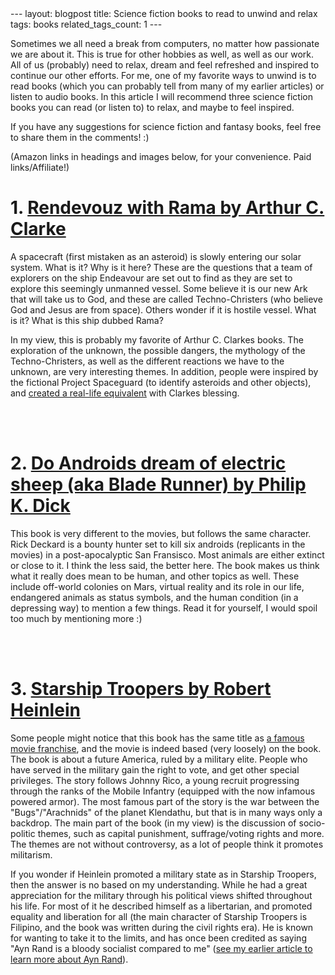 #+OPTIONS: toc:nil num:nil
#+STARTUP: showall indent
#+STARTUP: hidestars
#+BEGIN_EXPORT html
---
layout: blogpost
title: Science fiction books to read to unwind and relax
tags: books
related_tags_count: 1
---
#+END_EXPORT

Sometimes we all need a break from computers, no matter how passionate we are about it. This is true for other hobbies as well, as well as our work. All of us (probably) need to relax, dream and feel refreshed and inspired to continue our other efforts. For me, one of my favorite ways to unwind is to read books (which you can probably tell from many of my earlier articles) or listen to audio books. In this article I will recommend three science fiction books you can read (or listen to) to relax, and maybe to feel inspired. 


If you have any suggestions for science fiction and fantasy books, feel free to share them in the comments! :) 


(Amazon links in headings and images below, for your convenience. Paid links/Affiliate!)


* 1. [[https://amzn.to/3rFnvS7][Rendevouz with Rama by Arthur C. Clarke]]
#+BEGIN_EXPORT html
<a href="https://www.amazon.com/Rendezvous-Rama-Arthur-C-Clarke/dp/0358380227?_encoding=UTF8&qid=&sr=&linkCode=li3&tag=themkat05-20&linkId=100946787459f8f7183c175180b90ae4&language=en_US&ref_=as_li_ss_il" target="_blank"><img border="0" class="blogfloatleftimg" src="//ws-na.amazon-adsystem.com/widgets/q?_encoding=UTF8&ASIN=0358380227&Format=_SL250_&ID=AsinImage&MarketPlace=US&ServiceVersion=20070822&WS=1&tag=themkat05-20&language=en_US" ></a><img src="https://ir-na.amazon-adsystem.com/e/ir?t=themkat05-20&language=en_US&l=li3&o=1&a=0358380227" width="1" height="1" border="0" alt="" style="border:none !important; margin:0px !important;" />
#+END_EXPORT

A spacecraft (first mistaken as an asteroid) is slowly entering our solar system. What is it? Why is it here? These are the questions that a team of explorers on the ship Endeavour are set out to find as they are set to explore this seemingly unmanned vessel. Some believe it is our new Ark that will take us to God, and these are called Techno-Christers (who believe God and Jesus are from space). Others wonder if it is hostile vessel. What is it? What is this ship dubbed Rama?


In my view, this is probably my favorite of Arthur C. Clarkes books. The exploration of the unknown, the possible dangers, the mythology of the Techno-Christers, as well as the different reactions we have to the unknown, are very interesting themes. In addition, people were inspired by the fictional Project Spaceguard (to identify asteroids and other objects), and [[https://en.wikipedia.org/wiki/Rendezvous_with_Rama#Non-fictional_aspects][created a real-life equivalent]] with Clarkes blessing.

# Just getting some more space :)
#+BEGIN_EXPORT html
<br />
<br />
#+END_EXPORT


* 2. [[https://amzn.to/3fURov6][Do Androids dream of electric sheep (aka Blade Runner) by Philip K. Dick]]
#+BEGIN_EXPORT html
<a href="https://www.amazon.com/gp/product/B000SEGTI0?&linkCode=li3&tag=themkat05-20&linkId=8e75a504fcf7f7077095b5457591e979&language=en_US&ref_=as_li_ss_il" target="_blank"><img border="0" class="blogfloatleftimg" src="//ws-na.amazon-adsystem.com/widgets/q?_encoding=UTF8&ASIN=B000SEGTI0&Format=_SL250_&ID=AsinImage&MarketPlace=US&ServiceVersion=20070822&WS=1&tag=themkat05-20&language=en_US" ></a><img src="https://ir-na.amazon-adsystem.com/e/ir?t=themkat05-20&language=en_US&l=li3&o=1&a=B000SEGTI0" width="1" height="1" border="0" alt="" style="border:none !important; margin:0px !important;" />
#+END_EXPORT

This book is very different to the movies, but follows the same character. Rick Deckard is a bounty hunter set to kill six androids (replicants in the movies) in a post-apocalyptic San Fransisco. Most animals are either extinct or close to it. I think the less said, the better here. The book makes us think what it really does mean to be human, and other topics as well. These include off-world colonies on Mars, virtual reality and its role in our life, endangered animals as status symbols, and the human condition (in a depressing way) to mention a few things. Read it for yourself, I would spoil too much by mentioning more :) 

# Just getting some more space :)
#+BEGIN_EXPORT html
<br />
<br />
#+END_EXPORT


* 3. [[https://amzn.to/3T2FNs8][Starship Troopers by Robert Heinlein]]
#+BEGIN_EXPORT html
<a href="https://www.amazon.com/Starship-Troopers-Robert-Heinlein-ebook/dp/B004EYTK2C?keywords=starship+troopers&qid=1665310692&qu=eyJxc2MiOiIzLjgwIiwicXNhIjoiNC4zNSIsInFzcCI6IjIuNzcifQ%3D%3D&s=digital-text&sprefix=starship+troo%2Cdigital-text%2C152&sr=1-1&linkCode=li3&tag=themkat05-20&linkId=18775f6e516018b8c153a33b7c346974&language=en_US&ref_=as_li_ss_il" target="_blank"><img border="0" class="blogfloatleftimg" src="//ws-na.amazon-adsystem.com/widgets/q?_encoding=UTF8&ASIN=B004EYTK2C&Format=_SL250_&ID=AsinImage&MarketPlace=US&ServiceVersion=20070822&WS=1&tag=themkat05-20&language=en_US" ></a><img src="https://ir-na.amazon-adsystem.com/e/ir?t=themkat05-20&language=en_US&l=li3&o=1&a=B004EYTK2C" width="1" height="1" border="0" alt="" style="border:none !important; margin:0px !important;" />
#+END_EXPORT

Some people might notice that this book has the same title as [[https://www.imdb.com/title/tt0120201/][a famous movie franchise]], and the movie is indeed based (very loosely) on the book. The book is about a future America, ruled by a military elite. People who have served in the military gain the right to vote, and get other special privileges. The story follows Johnny Rico, a young recruit progressing through the ranks of the Mobile Infantry (equipped with the now infamous powered armor). The most famous part of the story is the war between the "Bugs"/"Arachnids" of the planet Klendathu, but that is in many ways only a backdrop. The main part of the book (in my view) is the discussion of socio-politic themes, such as capital punishment, suffrage/voting rights and more. The themes are not without controversy, as a lot of people think it promotes militarism. 


If you wonder if Heinlein promoted a military state as in Starship Troopers, then the answer is no based on my understanding. While he had a great appreciation for the military through his political views shifted throughout his life. For most of it he described himself as a libertarian, and promoted equality and liberation for all (the main character of Starship Troopers is Filipino, and the book was written during the civil rights era). He is known for wanting to take it to the limits, and has once been credited as saying "Ayn Rand is a bloody socialist compared to me" ([[https://themkat.net/2021/09/22/essential_ayn_rand.html][see my earlier article to learn more about Ayn Rand]]).  
